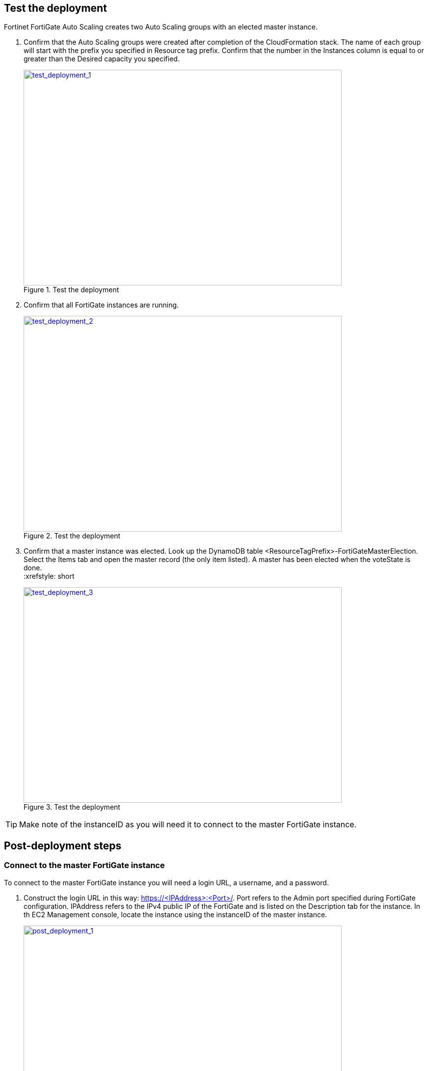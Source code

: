 // Add steps as necessary for accessing the software, post-configuration, and testing. Don’t include full usage instructions for your software, but add links to your product documentation for that information.
//Should any sections not be applicable, remove them

== Test the deployment

Fortinet FortiGate Auto Scaling creates two Auto Scaling groups with an elected master instance.

.	Confirm that the Auto Scaling groups were created after completion of the CloudFormation stack.
The name of each group will start with the prefix you specified in Resource tag prefix. Confirm that the number in the Instances column is equal to or greater than the Desired capacity you specified.
+
:xrefstyle: short
[#test_deployment_1]
.Test the deployment
[link=images/test_deployment_1.png]
image::../images/test_deployment_1.png[test_deployment_1,width=648,height=439]
+ 
.	Confirm that all FortiGate instances are running.
+
:xrefstyle: short
[#test_deployment_2]
.Test the deployment
[link=images/test_deployment_2.png]
image::../images/test_deployment_2.png[test_deployment_2,width=648,height=439]
+
.	Confirm that a master instance was elected.
Look up the DynamoDB table <ResourceTagPrefix>-FortiGateMasterElection. Select the Items tab and open the master record (the only item listed). A master has been elected when the voteState is done.
 +
:xrefstyle: short
[#test_deployment_3]
.Test the deployment
[link=images/test_deployment_3.png]
image::../images/test_deployment_3.png[test_deployment_3,width=648,height=439]

TIP: Make note of the instanceID as you will need it to connect to the master FortiGate instance.


== Post-deployment steps
// If Post-deployment steps are required, add them here. If not, remove the heading

=== Connect to the master FortiGate instance

To connect to the master FortiGate instance you will need a login URL, a username, and a password.

.	Construct the login URL in this way: https://<IPAddress>:<Port>/.
Port refers to the Admin port specified during FortiGate configuration.
IPAddress refers to the IPv4 public IP of the FortiGate and is listed on the Description tab for the instance. In th EC2 Management console, locate the instance using the instanceID of the master instance.
+
:xrefstyle: short
[#post_deployment_1]
.Post-deployment steps
[link=images/post_deployment_1.png]
image::../images/post_deployment_1.png[post_deployment_1,width=648,height=439]
+ 
.	Open an HTTPS session and go to the login URL.
+
NOTE: Your browser will display a certificate error message. This is normal because the default FortiGate certificate is self-signed and not recognized by browsers. Proceed past this error. At a later time, you can upload a publicly signed certificate to avoid this error.
+
.	Log in to the FortiGate with the username admin and the default password of the instanceID of the master instance.
+
NOTE: As the master FortiGate propagates the password to all secondary FortiGate instances, this is the initial password for all FortiGate instances. You will need this initial password if failover occurs prior to the password being changed, as the newly elected master FortiGate will still have the initial password of the previous master.
+
.	You will be prompted to change the password at the first-time login.
+
NOTE: You should only change the password on the master FortiGate instance. The master FortiGate instance will propagate the password to all slave FortiGates. Any password changed on a slave FortiGate will be overwritten.
+
.	You will now see the FortiGate dashboard. The information displayed in the license widget of the dashboard depends on your license type.
+
:xrefstyle: short
[#post_deployment_2]
.Post-deployment steps
[link=images/post_deployment_2.png]
image::../images/post_deployment_2.png[post_deployment_2,width=648,height=439]

== Other useful information
//Provide any other information of interest to users, especially focusing on areas where AWS or cloud usage differs from on-premises usage.

=== Fortinet FortiGate Auto Scaling on AWS features 

==== Major components

*	*The BYOL Auto Scaling group* contains 0 to many FortiGates of the BYOL licensing model and will dynamically scale-out or scale-in based on the scaling metrics specified by the parameters Scale-out threshold and Scale-in threshold. For each instance you must provide a valid license purchased from FortiCare.

NOTE: For BYOL-only and hybrid licensing deployments, the Minimum group size (FgtAsgMinSizeByol) must be at least 2. These FortiGates are the main instances and are fixed and running 7x24. If it is set to 1 and the instance fails to work, the current FortiGate configuration will be lost.

*	*The on-demand Auto Scaling group* contains 0 to many FortiGates of the on-demand licensing model and will dynamically scale-out or scale-in based on the scaling metrics specified by the parameters scale-out threshold and scale-in threshold.

NOTE: For on-demand-only deployments, the minimum group size (FgtAsgMinSizePayg) must be at least 2. These FortiGates are the main instances and are fixed and running 7x24. If it is set to 1 and the instance fails to work, the current FortiGate configuration will be lost.

*	*The assets/configset folder in the S3 bucket* contains files that are loaded as the initial configuration for a new FortiGate instance.
**	baseconfig is the base configuration. This file can be modified as needed to meet your network requirements. Placeholders such as {SYNC_INTERFACE} are explained in the Configset placeholders table below.
**	httproutingpolicy and httpsroutingpolicy are provided as part of the base configset - for a common use case - and specify the FortiGate firewall policy for VIPs for http routing and https routing respectively. This common use case includes a VIP on port 80 and a VIP on port 443 with a policy that points to an internal load balancer. The port numbers are configurable and can be changed during CFT deployment. Additional VIPs can be added here as needed.

NOTE: In FortiOS 6.2.3, any VIPs created on the master will not sync to the slave units. Any VIP you wish to add must be added as part of the base configuration.
If you set the internal ELB options parameter to “do not need one,” then you must append your VIP configuration to baseconfig.
** *(Optional) The assets/fgt-asg-license folder in the S3 bucket* contains BYOL license files.

*	The tables in DynamoDB are required to store information such as health check monitoring, master election, state transitions, etc. These records should not be modified unless required for troubleshooting purposes.
*	The networking components include the network load balancers, the target group, and the VPC and subnets. You are expected to create your own client and server instances that you want protected by the FortiGate.

==== Configset placeholders

When the FortiGate requests the configuration from the FortiGate Auto Scaling Handler function, the placeholders in the table below will be replaced with actual values about the Auto Scaling group.

[cols="3",options="header",grid=rows,frame=topbot]
|===
|Placeholder  |Type | Description
|*{SYNC_INTERFACE}*
|Text
|The interface for FortiGates to synchronize information. +
Specify as port1, port2, port3, etc. +
All characters must be lowercase.
|*{CALLBACK_URL}*	
|URL	
|The endpoint URL to interact with the auto scaling handler script. +
Automatically generated during CloudFormation deployment.
|*{PSK_SECRET}*	
|Text	
|The Pre-Shared Key used in FortiOS. +
Specified during CloudFormation deployment.
|*{ADMIN_PORT}*	
|Number	
|A port number specified for admin login. +
A positive integer such as 443 etc. +
Specified during CloudFormation deployment.
|*{HEART_BEAT_INTERVAL}*	
|Number	
|The time interval (in seconds) that the FortiGate waits between sending heartbeat requests to the Autoscale handler function.
|===

==== Auto Scaling Handler environment variables

[cols="2",options="header",grid=rows,frame=topbot]
|===
|Variable name | Description
|*UNIQUE_ID*	
|Reserved, empty string.
|*CUSTOM_ID*	
|Reserved, empty string.
|*RESOURCE_TAG_PREFIX*	
|The value of the CFT parameter *Resource tag prefix* which is described in the table *Resource tagging configuration.*
|===

=== Additional resources

*AWS resources*

*	https://aws.amazon.com/getting-started/[Getting Started Resource Center]
*	https://docs.aws.amazon.com/general/latest/gr/[AWS General Reference]
*	https://docs.aws.amazon.com/general/latest/gr/glos-chap.html[AWS Glossary]

*AWS services*

*	https://docs.aws.amazon.com/cloudformation/[AWS CloudFormation]
*	https://docs.aws.amazon.com/AWSEC2/latest/UserGuide/AmazonEBS.html[Amazon EBS]
*	https://docs.aws.amazon.com/ec2/[Amazon EC2]
*	https://docs.aws.amazon.com/iam/[IAM]
*	https://docs.aws.amazon.com/vpc/[Amazon VPC]

*Fortinet FortiGate Auto Scaling documentation*

*	https://docs.fortinet.com/document/fortigate/6.2.3/cookbook/[FortiGate FortiOS Cookbook]

*	https://docs.fortinet.com/vm/aws/fortigate/6.2/aws-cookbook/6.2.0/[FortiGate-VM for AWS]

*	https://www.fortinet.com/content/dam/fortinet/assets/data-sheets/FortiGate_VM.pdf[FortiGate-VM datasheet]


